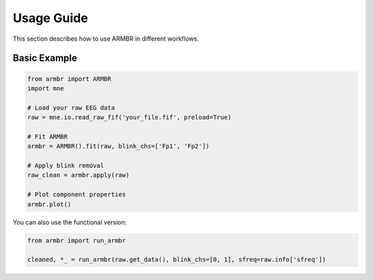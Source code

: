 Usage Guide
===========

This section describes how to use ARMBR in different workflows.

Basic Example
-------------

.. code-block:: python

   from armbr import ARMBR
   import mne

   # Load your raw EEG data
   raw = mne.io.read_raw_fif('your_file.fif', preload=True)

   # Fit ARMBR
   armbr = ARMBR().fit(raw, blink_chs=['Fp1', 'Fp2'])

   # Apply blink removal
   raw_clean = armbr.apply(raw)

   # Plot component properties
   armbr.plot()

You can also use the functional version:

.. code-block:: python

   from armbr import run_armbr

   cleaned, *_ = run_armbr(raw.get_data(), blink_chs=[0, 1], sfreq=raw.info['sfreq'])
